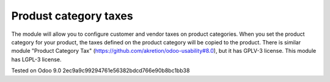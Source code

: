 Produst category taxes
================================================================

The module will allow you to configure customer and vendor taxes on product categories. 
When you set the product category for your product, the taxes defined on the product category will be copied to the product. 
There is similar module "Product Category Tax" (https://github.com/akretion/odoo-usability#8.0), but it has GPLV-3 license. 
This module has LGPL-3 license.


Tested on Odoo 9.0 2ec9a9c99294761e56382bdcd766e90b8bc1bb38
